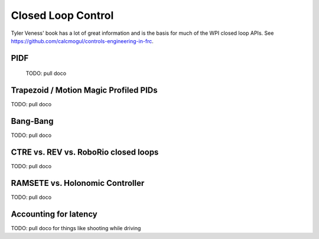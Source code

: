 
Closed Loop Control
=========================

Tyler Veness' book has a lot of great information and is the basis for much of the WPI closed loop APIs.   See https://github.com/calcmogul/controls-engineering-in-frc.

PIDF
-----------------

  TODO: pull doco

Trapezoid / Motion Magic Profiled PIDs
---------------------------------------

TODO:  pull doco
  
Bang-Bang
----------------------------------

TODO: pull doco


CTRE vs. REV vs. RoboRio closed loops
----------------------------------

TODO:  pull doco


RAMSETE vs. Holonomic Controller
-----------------------------------

TODO:  pull doco

Accounting for latency
----------------------

TODO: pull doco for things like shooting while driving

